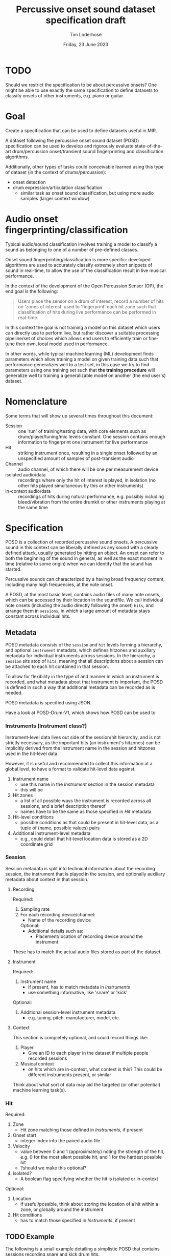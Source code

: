 #+TITLE: Percussive onset sound dataset specification draft
#+AUTHOR: Tim Loderhose
#+EMAIL: tim@loderhose.com
#+DATE: Friday, 23 June 2023
#+STARTUP: showall
:PROPERTIES:
OPTIONS: ^:nil
#+LATEX_COMPILER: xelatex
#+LATEX_CLASS: article
#+LATEX_CLASS_OPTIONS: [logo, color, author]
#+LATEX_HEADER: \insertauthor
#+LATEX_HEADER: \usepackage{minted}
#+LATEX_HEADER: \usepackage[left=0.75in,top=0.6in,right=0.75in,bottom=0.6in]{geometry}
:END:

* TODO
Should we restrict the specification to be about percussive onsets? One might
be able to use exactly the same specification to define datasets to classify
onsets of other instruments, e.g. piano or guitar.

* Goal

Create a specification that can be used to define datasets useful in MIR.

A dataset following the percussive onset sound dataset (POSD) specification can
be used to develop and rigorously evaluate state-of-the-art drum/percussion
onset/transient sound fingerprinting and classification algorithms.

Additionally, other types of tasks could conceivable learned using this type of
dataset (in the context of drums/percussion):
- onset detection
- drum expression/articulation classification
  - similar task as onset sound classification, but using more audio samples
    (larger context window)

* Audio onset fingerprinting/classification

Typical audio/sound classification involves training a model to classify a
sound as belonging to one of a number of pre-defined classes.

Onset sound fingerprinting/classification is more specific: developed
algorithms are used to accurately classify extremely short snippets of sound in
real-time, to allow the use of the classification result in live musical
performance.

In the context of the development of the Open Percussion Sensor (OP), the end
goal is the following:
#+begin_quote
Users place the sensor on a drum of interest, record a number of hits on 'zones
of interest' used to 'fingerprint' each hit zone such that classification of
hits during live performance can be performed in real-time.
#+end_quote

In this context the goal is not training a model on this dataset which users
can directly use to perform live, but rather discover a suitable processing
pipeline/set of choices which allows end users to efficiently train or
fine-tune their own, local model used in performance.

In other words, while typical machine learning (ML) development finds
parameters which allow training a model on given training data such that
performance generalizes well to a test set, in this case we try to find
parameters using one training set such that *the training procedure* will
generalize well to training a generalizable model on another (the end user's)
dataset.

* Nomenclature

Some terms that will show up several times throughout this document:

- Session :: one 'run' of training/testing data, with core elements such as
  drum/player/tuning/mic levels constant. One session contains enough
  information to fingerprint one instrument for live performance
- Hit :: striking instrument once, resulting in a single onset followed by an
  unspecified amount of samples of post-transient audio
- Channel :: audio channel, of which there will be one per measurement device
- isolated audio/data :: recordings where only the hit of interest is played,
  in isolation (no other hits played simultaneous by this or other instruments)
- in-context audio/data :: recordings of hits during natural performance, e.g.
  possibly including bleed/vibration from the entire drumkit or other
  instruments playing at the same time

* Specification

POSD is a collection of recorded percussive sound onsets. A percussive sound in
this context can be liberally defined as any sound with a clearly defined
attack, usually generated by hitting an object. An onset can refer to both the
beginning of the sound in general, as well as the exact moment in time
(relative to some origin) when we can identify that the sound has started.

Percussive sounds can characterized by a having broad frequency content,
including many high frequencies, at the note onset.

A POSD, at the most basic level, contains audio files of many note onsets,
which can be accessed by their location in the soundfile. We call individual
note onsets (including the audio directly following the onset) =hits=, and
arrange them in =sessions=, in which a large amount of metadata stays constant
across individual hits.

** Metadata

POSD metadata consists of the =session= and =hit= levels forming a hierarchy,
and optional =instrument= metadata, which defines hitzones and auxiliary
metadata for individual instruments across sessions. In the hierarchy, a
=session= sits atop of =hits=, meaning that all descriptions about a session
can be attached to each hit contained in that session.

To allow for flexibility in the type of and manner in which an instrument is
recorded, and what metadata about that instrument is important, the POSD is
defined in such a way that additional metadata can be recorded as is needed.

POSD metadata is specified using JSON.

Have a look at POSD-Drum-V1, which shows how POSD can be used to 

*** Instruments (Instrument class?)

Instrument-level data lives out side of the session/hit hierarchy, and is not
strictly necessary, as the important bits (an instrument's hitzones) can be
implicitly derived from the instrument name in the session and hitzones used in
the hit-level data.

However, it is useful and recommended to collect this information at a global
level, to have a format to validate hit-level data against.

1. Instrument name
   - use this name in the [[*Instrument][Instrument]] section in the session metadata
   - this will be 
2. Hit zones
   - a list of all possible ways the instrument is recorded across all
     sessions, and a brief description thereof
   - names have to be the same as those specified in [[*Hit][Hit]] metadata
3. Hit-level conditions
   - possible conditions as that could be present in hit-level data, as a tuple
     of (name, possible values) pairs
4. Additional instrument-level metadata
   - e.g., could detail that hit-level location data is stored as a 2D
       coordinate grid

*** Session

Session metadata is split into technical information about the recording
session, the instrument that is played in the session, and optionally auxiliary
metadata about context in that session.

**** Recording

Required:
2. Sampling rate
3. For each recording device/channel:   
   - Name of the recording device
   Optional:
   - Additional details such as:
     - Placement/location of recording device around the instrument

These has to match the actual audio files stored as part of the dataset.
         
**** Instrument

Required:
1. Instrument name
   - If present, has to match metadata in [[*Instruments][Instruments]]
   - use something informative, like 'snare' or 'kick'

Optional:
1. Additional session-level instrument metadata
   - e.g. tuning, pitch, manufacturer, model, etc.   

**** Context

This section is completely optional, and could record things like:
1. Player
   - Give an ID to each player in the dataset if multiple people recorded
     sessions
2. Musical context
   - on hits which are in-context, what context is this? This could be
     different instruments present, or similar

Think about what sort of data may aid the targeted (or other potential) machine
learning task(s).

*** Hit

Required:
1. Zone
   - Hit zone matching those defined in [[*Instruments][Instruments]], if present
2. Onset start
   - integer index into the paired audio file
3. Velocity
   - value between 0 and 1 (approximately) noting the strength of the hit, e.g.
     0 for the most silent possible hit, and 1 for the hardest possible hit
   - ?should we make this optional?
4. isolated?
   - A boolean flag specifying whether the hit is isolated or in-context

Optional:
1. Location
   - if useful/possible, think about storing the location of a hit within a
     zone, or globally around the instrument
2. Hit conditions
   - has to match those specified in [[*Instruments][Instruments]], if present

** TODO Example

The following is a small example detailing a simplistic POSD that contains
sessions recording snare and kick drum hits.

*** TODO Folder structure

Currently a dataset would look like this. It would be possible to introduce
folders for different instruments or other other things, but I'm not currently
sure if this should be done. We could allow users to set their own hierarchies,
specifying that a dataset can have arbitrarily nested folders, and a loader
should visit everything recursively and load all session data that way.

#+begin_example
Dataset folder
- instruments.json
- session1.json
- session1_hits.json
- session1_SP.wav
- session1_OP.wav
- session2.json
- session2_hits.json
- session2_SP.wav
- session2_OP.wav
#+end_example

Further, session and hits json files could conceivably be in the same JSON
file. The only reason I'm not doing that currently is because the list of hits
may be very long, making it necessary to load a huge JSON file even though one
may just want to look at session-level data.

*** Instruments

?I don't like the 'additional' rubric, and perhaps JSON is not ideal here, as we
can't write comments explaining what this means. For example, I'm trying to
describe that snare drums can contain location information on an X/Y coordinate
grid, with X/Y values taking on values between 0 and 1.

~instruments.json~
#+begin_src json
{
    "snare": {
        "zones": [
            {
            "center": "Strike in the center of the drumhead"
        },
            {
            "edge": "Strike at the edge of the drumhead"
        }
        ],
        "conditions": [
            {
            "wires": [
                "on",
                "off"
            ]
        }
        ],
        "additional": {
            "location_ranges": {
                "x": [0, 1],
                "y": [0, 1]
            }
        }
    },
    "kick": {
        "zones": [
            {
            "press": "Beater is not released upon striking drumhead"
        },
            {
            "release": "Beater is released immediately upon striking drumhead"
        }
        ]
    }
}
#+end_src

*** Sessions

?Should we define certain optional options, like context, or add
instrument-class level metadata that is referenced? (we could populate with
options like full kit, music, band, etc., but there are probably too many
reasonable options to define in the spec)

There are two sessions, one recording the snare, one the kick. These JSON files
will accompany .wav files, namely one for each channel, in the same folder.
Note: all data and metadata will share the same name. WAV files will be
post-fixed by _<channel>, where <channel> one of the channels specified in the
session metadata!

~session1.json~
#+begin_src json
{
    "sampling_rate": 96000,
    "channels": {
        "SP": {
            "location": 12,
            "distance": 10
        },
        "OP": {
            "location": 13,
            "distance": 8
        }
    },
    "instrument": "snare",
    "manufacturer": "sonor",
    "model": "BG SDW 2.0",
    "size": "13x5.75",    
    "head_top": "ambassador",
    "head_bottom": "ambassador_ss",
    "rim": "3f",
    "tuning": "low",
    "player": "rodrigo",
    "context": "full kit"
}
#+end_src

~session2.json~
#+begin_src json
{
    "sampling_rate": 96000,
    "channels": {
        "SP": {
            "location": 15,
            "distance": 10
        },
        "OP": {
            "location": 16,
            "distance": 8
        }
    },
    "instrument": "kick",
    "manufacturer": "sonor",
    "model": "SQ2",
    "size": "20x14",
    "head_front": "powerstroke-p3",
    "head_back": "ambassador-fiberskin",
    "rim": "wood",
    "player": "rodrigo",
    "context": "full kit"
}
#+end_src

*** Hits

~session1_hits.json~

Note how this adds additional data about the pitch of each hit.
#+begin_src json
{
    "zone": ["center", "center", "edge", "edge"],
    "onset_start": [0, 48000, 96000, 144000],
    "velocity": [0.0, 1.0, 0.0, 1.0],
    "isolated": [True, True, True, True],
    "conditions": {
        "wires": ["on", "on", "off", "off"]
    }
    "pitch": [220, 220, 219, 219]
}
#+end_src

~session2_hits.json~
#+begin_src json
{
    "zone": ["press", "press", "release", "release"],
    "onset_start": [0, 48000, 96000, 144000],
    "velocity": [0.5, 1.0, 0.5, 1.0],
    "isolated": [True, True, True, True],
}
#+end_src


* Conventions
POSD can refer to any dataset which adhers to the specification described in
this document. That means that anyone can create POSD datasets!

?Should we give recommendations here as to naming?
